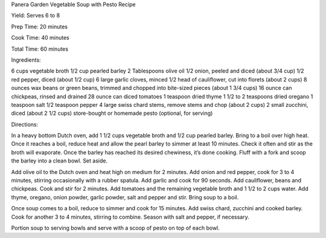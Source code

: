 Panera Garden Vegetable Soup with Pesto Recipe

Yield: Serves 6 to 8

Prep Time: 20 minutes

Cook Time: 40 minutes

Total Time: 60 minutes

Ingredients:

6 cups vegetable broth
1/2 cup pearled barley
2 Tablespoons olive oil
1/2 onion, peeled and diced (about 3/4 cup)
1/2 red pepper, diced (about 1/2 cup)
6 large garlic cloves, minced
1/2 head of cauliflower, cut into florets (about 2 cups)
8 ounces wax beans or green beans, trimmed and chopped into bite-sized pieces (about 1 3/4 cups)
16 ounce can chickpeas, rinsed and drained
28 ounce can diced tomatoes
1 teaspoon dried thyme
1 1/2 to 2 teaspoons dried oregano
1 teaspoon salt
1/2 teaspoon pepper
4 large swiss chard stems, remove stems and chop (about 2 cups)
2 small zucchini, diced (about 2 1/2 cups)
store-bought or homemade pesto (optional, for serving)

Directions:

In a heavy bottom Dutch oven, add 1 1/2 cups vegetable broth and 1/2 cup
pearled barley. Bring to a boil over high heat. Once it reaches a boil, reduce
heat and allow the pearl barley to simmer at least 10 minutes. Check it often
and stir as the broth will evaporate. Once the barley has reached its desired
chewiness, it’s done cooking. Fluff with a fork and scoop the barley into a
clean bowl. Set aside.

Add olive oil to the Dutch oven and heat high on medium for 2 minutes. Add
onion and red pepper, cook for 3 to 4 minutes, stirring occasionally with a
rubber spatula. Add garlic and cook for 90 seconds. Add cauliflower, beans and
chickpeas. Cook and stir for 2 minutes. Add tomatoes and the remaining
vegetable broth and 1 1/2 to 2 cups water. Add thyme, oregano, onion powder,
garlic powder, salt and pepper and stir. Bring soup to a boil.

Once soup comes to a boil, reduce to simmer and cook for 15 minutes. Add swiss
chard, zucchini and cooked barley. Cook for another 3 to 4 minutes, stirring to
combine. Season with salt and pepper, if necessary.

Portion soup to serving bowls and serve with a scoop of pesto on top of each
bowl.
